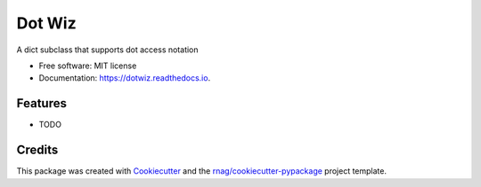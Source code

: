 =======
Dot Wiz
=======


.. image:: https://img.shields.io/pypi/v/dotwiz.svg
        :target: https://pypi.org/project/dotwiz

.. image:: https://img.shields.io/pypi/pyversions/dotwiz.svg
        :target: https://pypi.org/project/dotwiz

.. image:: https://github.com/rnag/dotwiz/actions/workflows/dev.yml/badge.svg
        :target: https://github.com/rnag/dotwiz/actions/workflows/dev.yml

.. image:: https://readthedocs.org/projects/dotwiz/badge/?version=latest
        :target: https://dotwiz.readthedocs.io/en/latest/?version=latest
        :alt: Documentation Status


.. image:: https://pyup.io/repos/github/rnag/dotwiz/shield.svg
     :target: https://pyup.io/repos/github/rnag/dotwiz/
     :alt: Updates



A dict subclass that supports dot access notation


* Free software: MIT license
* Documentation: https://dotwiz.readthedocs.io.


Features
--------

* TODO

Credits
-------

This package was created with Cookiecutter_ and the `rnag/cookiecutter-pypackage`_ project template.

.. _Cookiecutter: https://github.com/cookiecutter/cookiecutter
.. _`rnag/cookiecutter-pypackage`: https://github.com/rnag/cookiecutter-pypackage
